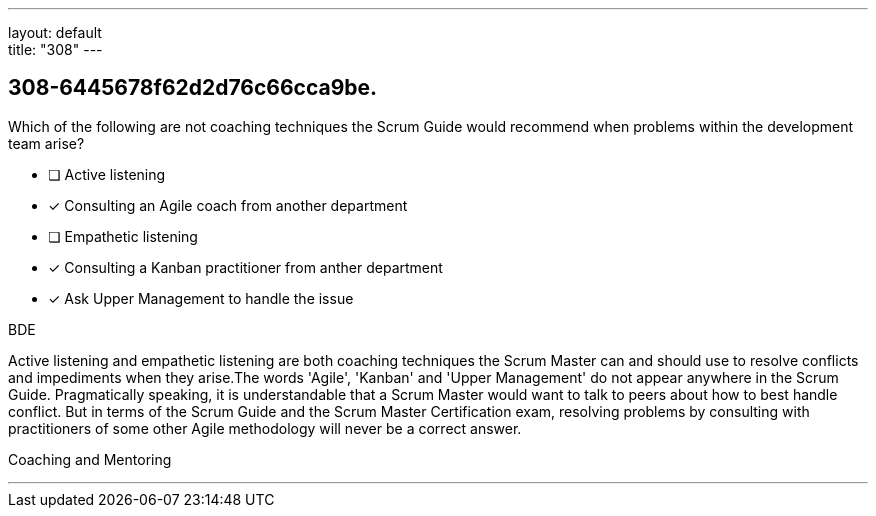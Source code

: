 ---
layout: default + 
title: "308"
---


[#question]
== 308-6445678f62d2d76c66cca9be.

****

[#query]
--
Which of the following are not coaching techniques the Scrum Guide would recommend when problems within the development team arise?
--

[#list]
--
* [ ] Active listening
* [*] Consulting an Agile coach from another department
* [ ] Empathetic listening
* [*] Consulting a Kanban practitioner from anther department
* [*] Ask Upper Management to handle the issue

--
****

[#answer]
BDE

[#explanation]
--
Active listening and empathetic listening are both coaching techniques the Scrum Master can and should use to resolve conflicts and impediments when they arise.The words 'Agile', 'Kanban' and 'Upper Management' do not appear anywhere in the Scrum Guide. Pragmatically speaking, it is understandable that a Scrum Master would want to talk to peers about how to best handle conflict. But in terms of the Scrum Guide and the Scrum Master Certification exam, resolving problems by consulting with practitioners of some other Agile methodology will never be a correct answer.
--

[#ka]
Coaching and Mentoring

'''

